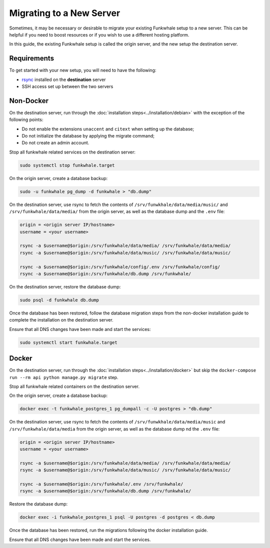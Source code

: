 Migrating to a New Server
=========================

Sometimes, it may be necessary or desirable to migrate your
existing Funkwhale setup to a new server. This can be helpful
if you need to boost resources or if you wish to use a different
hosting platform.

In this guide, the existing Funkwhale setup is called the origin server, and the new setup the destination server.

Requirements
------------

To get started with your new setup, you will need to have the
following:

- `rsync <https://linux.die.net/man/1/rsync>`_ installed on the **destination** server
- SSH access set up between the two servers

Non-Docker
----------

On the destination server, run through the :doc:`installation steps<../installation/debian>` with the exception of the following points:

- Do not enable the extensions ``unaccent`` and ``citext`` when setting up the database;
- Do not initialize the database by applying the migrate command;
- Do not create an admin account.

Stop all funkwhale related services on the destination server:

.. code-block:: shell

    sudo systemctl stop funkwhale.target

On the origin server, create a database backup:

.. code-block:: shell

    sudo -u funkwhale pg_dump -d funkwhale > "db.dump"

On the destination server, use rsync to fetch the contents of ``/srv/funwkhale/data/media/music/`` and ``/srv/funkwhale/data/media/`` from the origin server, as well as the database dump and the ``.env`` file:

.. code-block:: shell

    origin = <origin server IP/hostname>
    username = <your username>

    rsync -a $username@$origin:/srv/funkwhale/data/media/ /srv/funkwhale/data/media/
    rsync -a $username@$origin:/srv/funkwhale/data/music/ /srv/funkwhale/data/music/

    rsync -a $username@$origin:/srv/funkwhale/config/.env /srv/funkwhale/config/
    rsync -a $username@$origin:/srv/funkwhale/db.dump /srv/funkwhale/

On the destination server, restore the database dump:

.. code-block:: shell

    sudo psql -d funkwhale db.dump

Once the database has been restored, follow the database migration steps from the non-docker installation guide to complete the installation on the destination server.

Ensure that all DNS changes have been made and start the services:

.. code-block:: shell

    sudo systemctl start funkwhale.target

Docker
------

On the destination server, run through the :doc:`installation steps<../installation/docker>` but skip the ``docker-compose run --rm api python manage.py migrate`` step.

Stop all funkwhale related containers on the destination server.

On the origin server, create a database backup:

.. code-block:: shell

    docker exec -t funkwhale_postgres_1 pg_dumpall -c -U postgres > "db.dump"

On the destination server, use rsync to fetch the contents of ``/srv/funwkhale/data/media/music`` and ``/srv/funkwhale/data/media`` from the origin server, as well as the database dump nd the ``.env`` file:

.. code-block:: shell

    origin = <origin server IP/hostname>
    username = <your username>

    rsync -a $username@$origin:/srv/funkwhale/data/media/ /srv/funkwhale/data/media/
    rsync -a $username@$origin:/srv/funkwhale/data/music/ /srv/funkwhale/data/music/

    rsync -a $username@$origin:/srv/funkwhale/.env /srv/funkwhale/
    rsync -a $username@$origin:/srv/funkwhale/db.dump /srv/funkwhale/

Restore the database dump:

.. code-block:: shell

    docker exec -i funkwhale_postgres_1 psql -U postgres -d postgres < db.dump

Once the database has been restored, run the migrations following the docker installation guide. 

Ensure that all DNS changes have been made and start the services.
